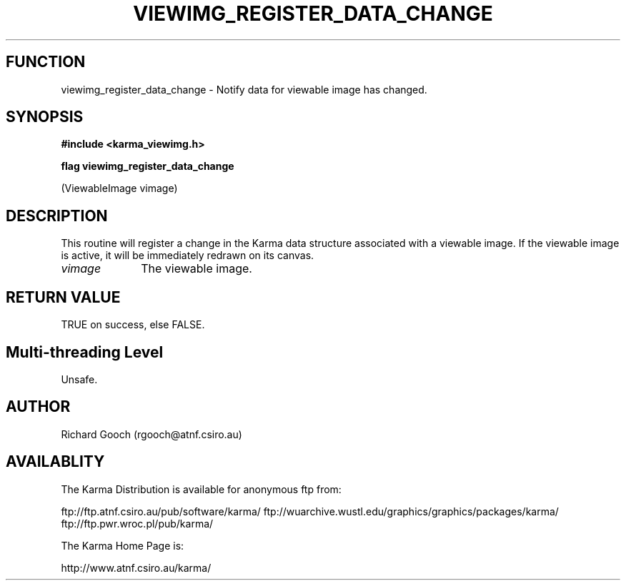 .TH VIEWIMG_REGISTER_DATA_CHANGE 3 "13 Nov 2005" "Karma Distribution"
.SH FUNCTION
viewimg_register_data_change \- Notify data for viewable image has changed.
.SH SYNOPSIS
.B #include <karma_viewimg.h>
.sp
.B flag viewimg_register_data_change
.sp
(ViewableImage vimage)
.SH DESCRIPTION
This routine will register a change in the Karma data structure
associated with a viewable image. If the viewable image is active, it will
be immediately redrawn on its canvas.
.IP \fIvimage\fP 1i
The viewable image.
.SH RETURN VALUE
TRUE on success, else FALSE.
.SH Multi-threading Level
Unsafe.
.SH AUTHOR
Richard Gooch (rgooch@atnf.csiro.au)
.SH AVAILABLITY
The Karma Distribution is available for anonymous ftp from:

ftp://ftp.atnf.csiro.au/pub/software/karma/
ftp://wuarchive.wustl.edu/graphics/graphics/packages/karma/
ftp://ftp.pwr.wroc.pl/pub/karma/

The Karma Home Page is:

http://www.atnf.csiro.au/karma/
